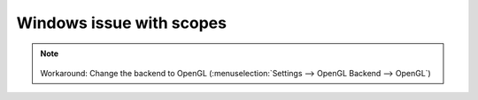 .. metadata-placeholder

   :authors: - Eugen Mohr

   :license: Creative Commons License SA 4.0


.. _scopes_directx:

Windows issue with scopes
=========================


.. note::

    .. versionadded:: 21.12.2
        All video scopes are working with DirectX. 
   

   Workaround: Change the backend to OpenGL (:menuselection:`Settings --> OpenGL Backend --> OpenGL`)
